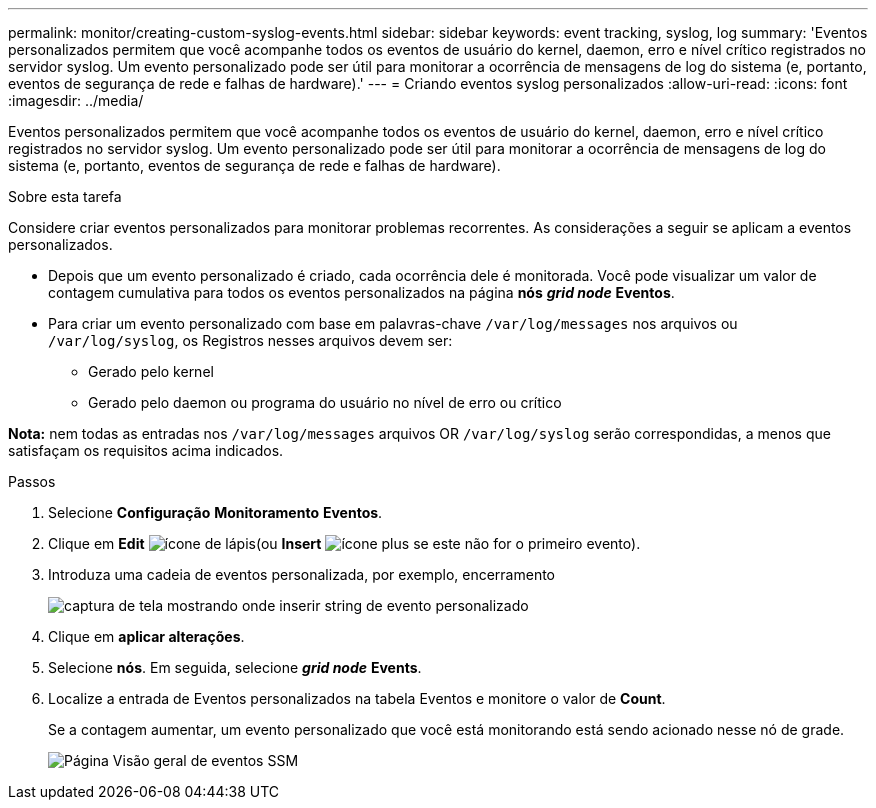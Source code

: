 ---
permalink: monitor/creating-custom-syslog-events.html 
sidebar: sidebar 
keywords: event tracking, syslog, log 
summary: 'Eventos personalizados permitem que você acompanhe todos os eventos de usuário do kernel, daemon, erro e nível crítico registrados no servidor syslog. Um evento personalizado pode ser útil para monitorar a ocorrência de mensagens de log do sistema (e, portanto, eventos de segurança de rede e falhas de hardware).' 
---
= Criando eventos syslog personalizados
:allow-uri-read: 
:icons: font
:imagesdir: ../media/


[role="lead"]
Eventos personalizados permitem que você acompanhe todos os eventos de usuário do kernel, daemon, erro e nível crítico registrados no servidor syslog. Um evento personalizado pode ser útil para monitorar a ocorrência de mensagens de log do sistema (e, portanto, eventos de segurança de rede e falhas de hardware).

.Sobre esta tarefa
Considere criar eventos personalizados para monitorar problemas recorrentes. As considerações a seguir se aplicam a eventos personalizados.

* Depois que um evento personalizado é criado, cada ocorrência dele é monitorada. Você pode visualizar um valor de contagem cumulativa para todos os eventos personalizados na página *nós* *_grid node_* *Eventos*.
* Para criar um evento personalizado com base em palavras-chave `/var/log/messages` nos arquivos ou `/var/log/syslog`, os Registros nesses arquivos devem ser:
+
** Gerado pelo kernel
** Gerado pelo daemon ou programa do usuário no nível de erro ou crítico




*Nota:* nem todas as entradas nos `/var/log/messages` arquivos OR `/var/log/syslog` serão correspondidas, a menos que satisfaçam os requisitos acima indicados.

.Passos
. Selecione *Configuração* *Monitoramento* *Eventos*.
. Clique em *Edit* image:../media/icon_nms_edit.gif["ícone de lápis"](ou *Insert* image:../media/icon_nms_insert.gif["ícone plus"] se este não for o primeiro evento).
. Introduza uma cadeia de eventos personalizada, por exemplo, encerramento
+
image::../media/custom_events.gif[captura de tela mostrando onde inserir string de evento personalizado]

. Clique em *aplicar alterações*.
. Selecione *nós*. Em seguida, selecione *_grid node_* *Events*.
. Localize a entrada de Eventos personalizados na tabela Eventos e monitore o valor de *Count*.
+
Se a contagem aumentar, um evento personalizado que você está monitorando está sendo acionado nesse nó de grade.

+
image::../media/custom_events_count.gif[Página Visão geral de eventos SSM]


